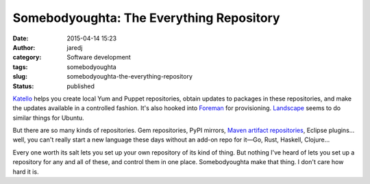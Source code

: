 Somebodyoughta: The Everything Repository
#########################################
:date: 2015-04-14 15:23
:author: jaredj
:category: Software development
:tags: somebodyoughta
:slug: somebodyoughta-the-everything-repository
:status: published

`Katello <http://katello.org>`__ helps you create local Yum and Puppet
repositories, obtain updates to packages in these repositories, and make
the updates available in a controlled fashion. It's also hooked into
`Foreman <http://theforeman.org>`__ for provisioning.
`Landscape <http://www.ubuntu.com/management/landscape-features>`__
seems to do similar things for Ubuntu.

But there are so many kinds of repositories. Gem repositories, PyPI
mirrors, `Maven artifact
repositories <https://maven.apache.org/repository-management.html>`__,
Eclipse plugins... well, you can't really start a new language these
days without an add-on repo for it—Go, Rust, Haskell, Clojure...

Every one worth its salt lets you set up your own repository of its kind
of thing. But nothing I've heard of lets you set up a repository for any
and all of these, and control them in one place. Somebodyoughta make
that thing. I don't care how hard it is.
